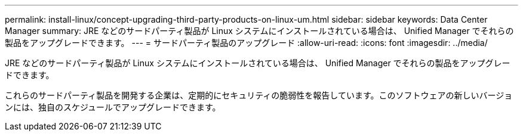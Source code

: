 ---
permalink: install-linux/concept-upgrading-third-party-products-on-linux-um.html 
sidebar: sidebar 
keywords: Data Center Manager 
summary: JRE などのサードパーティ製品が Linux システムにインストールされている場合は、 Unified Manager でそれらの製品をアップグレードできます。 
---
= サードパーティ製品のアップグレード
:allow-uri-read: 
:icons: font
:imagesdir: ../media/


[role="lead"]
JRE などのサードパーティ製品が Linux システムにインストールされている場合は、 Unified Manager でそれらの製品をアップグレードできます。

これらのサードパーティ製品を開発する企業は、定期的にセキュリティの脆弱性を報告しています。このソフトウェアの新しいバージョンには、独自のスケジュールでアップグレードできます。
